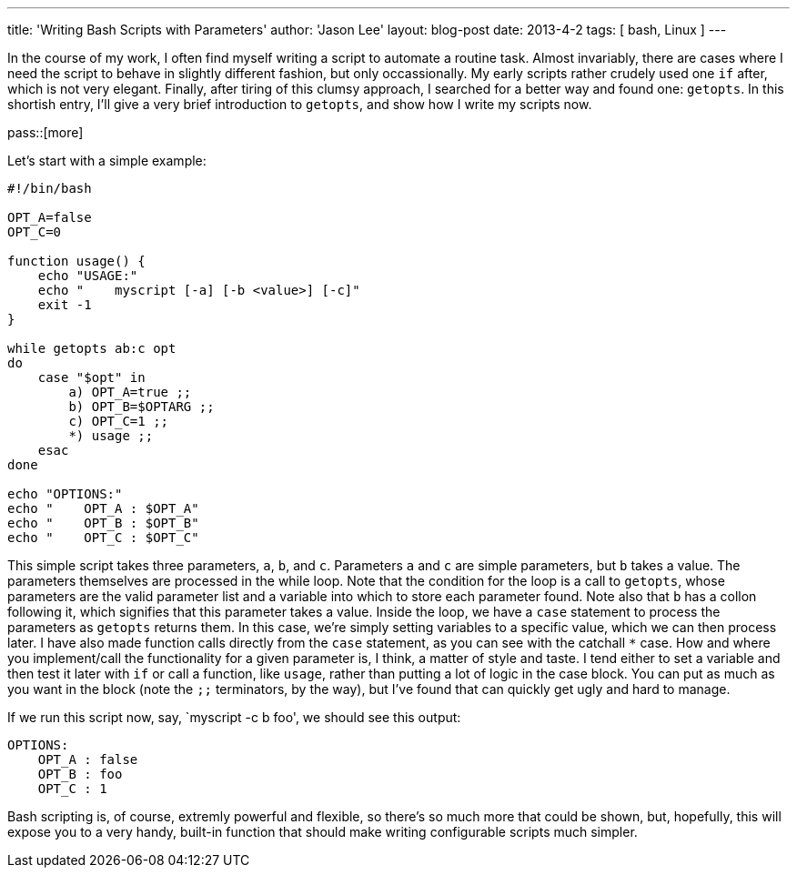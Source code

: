 ---
title: 'Writing Bash Scripts with Parameters'
author: 'Jason Lee'
layout: blog-post
date: 2013-4-2
tags: [ bash, Linux ]
---

In the course of my work, I often find myself writing a script to automate a routine task. Almost invariably, there are cases where I need the script to behave in slightly different fashion, but only occassionally. My early scripts rather crudely used one `if` after, which is not very elegant. Finally, after tiring of this clumsy approach, I searched for a better way and found one: `getopts`. In this shortish entry, I'll give a very brief introduction to `getopts`, and show how I write my scripts now.

pass::[more]

Let's start with a simple example:

[source,bash]
-----
#!/bin/bash

OPT_A=false
OPT_C=0

function usage() {
    echo "USAGE:"
    echo "    myscript [-a] [-b <value>] [-c]"
    exit -1
}

while getopts ab:c opt
do
    case "$opt" in
        a) OPT_A=true ;;
        b) OPT_B=$OPTARG ;;
        c) OPT_C=1 ;;
        *) usage ;;
    esac
done

echo "OPTIONS:"
echo "    OPT_A : $OPT_A"
echo "    OPT_B : $OPT_B"
echo "    OPT_C : $OPT_C"
-----

This simple script takes three parameters, `a`, `b`, and `c`. Parameters `a` and `c` are simple parameters, but `b` takes a value. The parameters themselves are processed in the while loop. Note that the condition for the loop is a call to `getopts`, whose parameters are the valid parameter list and a variable into which to store each parameter found. Note also that `b` has a collon following it, which signifies that this parameter takes a value. Inside the loop, we have a `case` statement to process the parameters as `getopts` returns them.  In this case, we're simply setting variables to a specific value, which we can then process later. I have also made function calls directly from the `case` statement, as you can see with the catchall `*` case. How and where you implement/call the functionality for a given parameter is, I think, a matter of style and taste. I tend either to set a variable and then test it later with `if` or call a function, like `usage`, rather than putting a lot of logic in the case block. You can put as much as you want in the block (note the `;;` terminators, by the way), but I've found that can quickly get ugly and hard to manage.

If we run this script now, say, `myscript -c b foo', we should see this output:

-----
OPTIONS:
    OPT_A : false
    OPT_B : foo
    OPT_C : 1
-----

Bash scripting is, of course, extremly powerful and flexible, so there's so much more that could be shown, but, hopefully, this will expose you to a very handy, built-in function that should make writing configurable scripts much simpler.
